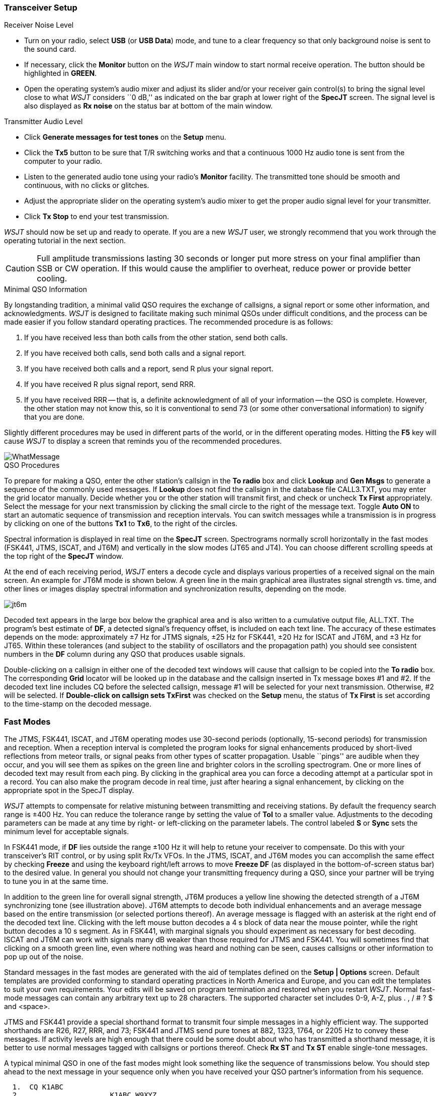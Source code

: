 === Transceiver Setup
.Receiver Noise Level

- Turn on your radio, select *USB* (or *USB Data*) mode, and tune to a
clear frequency so that only background noise is sent to the sound
card.

- If necessary, click the *Monitor* button on the _WSJT_ main window
to start normal receive operation.  The button should be highlighted in
[green]*GREEN*. 

- Open the operating system's audio mixer and adjust its slider and/or
your receiver gain control(s) to bring the signal level close to what
_WSJT_ considers ``0 dB,'' as indicated on the bar graph at lower
right of the *SpecJT* screen.  The signal level is also displayed
as *Rx noise* on the status bar at bottom of the main window.

.Transmitter Audio Level

- Click *Generate messages for test tones* on the *Setup* menu.

- Click the *Tx5* button to be sure that T/R switching works and that
a continuous 1000 Hz audio tone is sent from the computer to your
radio.

- Listen to the generated audio tone using your radio's *Monitor*
facility. The transmitted tone should be smooth and continuous, with no
clicks or glitches.

- Adjust the appropriate slider on the operating system's audio mixer
to get the proper audio signal level for your transmitter.

- Click *Tx Stop* to end your test transmission. 

_WSJT_ should now be set up and ready to operate.  If you are a new
_WSJT_ user, we strongly recommend that you work through the operating
tutorial in the next section.

CAUTION: Full amplitude transmissions lasting 30 seconds or longer put
more stress on your final amplifier than SSB or CW operation.  If this
would cause the amplifier to overheat, reduce power or provide better
cooling.

.Minimal QSO Information
By longstanding tradition, a minimal valid QSO requires the exchange
of callsigns, a signal report or some other information, and
acknowledgments.  _WSJT_ is designed to facilitate making such minimal
QSOs under difficult conditions, and the process can be made easier if
you follow standard operating practices.  The recommended procedure is
as follows:

. If you have received less than both calls from the other station,
send both calls.

. If you have received both calls, send both calls and a signal report.

. If you have received both calls and a report, send R plus your
signal report.

. If you have received R plus signal report, send RRR.

. If you have received RRR -- that is, a definite acknowledgment of
all of your information -- the QSO is complete.  However, the other
station may not know this, so it is conventional to send 73 (or some
other conversational information) to signify that you are done.

Slightly different procedures may be used in different parts of the
world, or in the different operating modes.  Hitting the *F5* key will
cause _WSJT_ to display a screen that reminds you of the recommended
procedures.

image::images/WhatMessage.png[align="center"]

.QSO Procedures
To prepare for making a QSO, enter the other station's callsign in the
*To radio* box and click *Lookup* and *Gen Msgs* to generate a
sequence of the commonly used messages.  If *Lookup* does not find the
callsign in the database file CALL3.TXT, you may enter the grid
locator manually.  Decide whether you or the other station will
transmit first, and check or uncheck *Tx First* appropriately.  Select
the message for your next transmission by clicking the small circle
to the right of the message text.  Toggle *Auto ON* to start an
automatic sequence of transmission and reception intervals.  You can
switch messages while a transmission is in progress by clicking on one
of the buttons *Tx1* to *Tx6*, to the right of the circles.

Spectral information is displayed in real time on the *SpecJT* screen.
Spectrograms normally scroll horizontally in the fast modes (FSK441,
JTMS, ISCAT, and JT6M) and vertically in the slow modes (JT65 and
JT4). You can choose different scrolling speeds at the top right of
the *SpecJT* window.

At the end of each receiving period, _WSJT_ enters a decode cycle and
displays various properties of a received signal on the main screen.
An example for JT6M mode is shown below.  A green line in the main
graphical area illustrates signal strength vs. time, and other lines
or images display spectral information and synchronization results,
depending on the mode.

image::images/jt6m.png[align="center"]

Decoded text appears in the large box below the graphical area and is
also written to a cumulative output file, +ALL.TXT+.  The program's
best estimate of *DF*, a detected signal's frequency offset, is
included on each text line.  The accuracy of these estimates depends
on the mode: approximately ±7 Hz for JTMS signals, ±25 Hz for
FSK441, ±20 Hz for ISCAT and JT6M, and ±3 Hz for JT65.  Within these
tolerances (and subject to the stability of oscillators and the
propagation path) you should see consistent numbers in the *DF* column
during any QSO that produces usable signals.

Double-clicking on a callsign in either one of the decoded text
windows will cause that callsign to be copied into the *To radio* box.
The corresponding *Grid* locator will be looked up in the database and
the callsign inserted in Tx message boxes #1 and #2.  If the decoded
text line includes CQ before the selected callsign, message #1 will
be selected for your next transmission.  Otherwise, #2 will be
selected.  If *Double-click on callsign sets TxFirst* was checked on
the *Setup* menu, the status of *Tx First* is set according to the
time-stamp on the decoded message.

=== Fast Modes

The JTMS, FSK441, ISCAT, and JT6M operating modes use 30-second
periods (optionally, 15-second periods) for transmission and
reception.  When a reception interval is completed the program looks
for signal enhancements produced by short-lived reflections from
meteor trails, or signal peaks from other types of scatter
propagation.  Usable ``pings'' are audible when they occur, and you
will see them as spikes on the green line and brighter colors in the
scrolling spectrogram.  One or more lines of decoded text may result
from each ping.  By clicking in the graphical area you can force a
decoding attempt at a particular spot in a record.  You can also make
the program decode in real time, just after hearing a signal
enhancement, by clicking on the appropriate spot in the SpecJT
display.

_WSJT_ attempts to compensate for relative mistuning between
transmitting and receiving stations.  By default the frequency search
range is ±400 Hz. You can reduce the tolerance range by setting the
value of *Tol* to a smaller value.  Adjustments to the decoding
parameters can be made at any time by right- or left-clicking on the
parameter labels. The control labeled *S* or *Sync* sets the minimum
level for acceptable signals.

In FSK441 mode, if *DF* lies outside the range ±100 Hz it will help
to retune your receiver to compensate.  Do this with your
transceiver's RIT control, or by using split Rx/Tx VFOs.  In the JTMS,
ISCAT, and JT6M modes you can accomplish the same effect by checking
*Freeze* and using the keyboard right/left arrows to move *Freeze DF*
(as displayed in the bottom-of-screen status bar) to the desired
value.  In general you should not change your transmitting frequency
during a QSO, since your partner will be trying to tune you in at the
same time.

In addition to the green line for overall signal strength, JT6M
produces a yellow line showing the detected strength of a JT6M
synchronizing tone (see illustration above).  JT6M attempts to decode
both individual enhancements and an average message based on the
entire transmission (or selected portions thereof).  An average message
is flagged with an asterisk at the right end of the decoded text line.
Clicking with the left mouse button decodes a 4 s block of data near
the mouse pointer, while the right button decodes a 10 s segment.  As
in FSK441, with marginal signals you should experiment as necessary
for best decoding.  ISCAT and JT6M can work with signals many dB
weaker than those required for JTMS and FSK441.  You will sometimes
find that clicking on a smooth green line, even where nothing was
heard and nothing can be seen, causes callsigns or other information
to pop up out of the noise.

Standard messages in the fast modes are generated with the aid of
templates defined on the *Setup | Options* screen.  Default templates
are provided conforming to standard operating practices in North
America and Europe, and you can edit the templates to suit your own
requirements.  Your edits will be saved on program termination and
restored when you restart _WSJT_.  Normal fast-mode messages can
contain any arbitrary text up to 28 characters.  The supported
character set includes 0-9, A-Z, plus . , / # ? $ and <space>.

JTMS and FSK441 provide a special shorthand format to transmit four
simple messages in a highly efficient way.  The supported shorthands
are R26, R27, RRR, and 73; FSK441 and JTMS send pure tones at 882,
1323, 1764, or 2205 Hz to convey these messages. If activity levels
are high enough that there could be some doubt about who has
transmitted a shorthand message, it is better to use normal messages
tagged with callsigns or portions thereof.  Check *Rx ST* and *Tx ST*
enable single-tone messages.

A typical minimal QSO in one of the fast modes might look something
like the sequence of transmissions below.  You should step ahead to
the next message in your sequence only when you have received your QSO
partner's information from his sequence.

------------
  1.  CQ K1ABC
  2.                     K1ABC W9XYZ
  3.  W9XYZ K1ABC 27 
  4.                     K1ABC W9XYZ R26 
  5.  W9XYZ K1ABC RRR
  6.                     K1ABC W9XYZ 73
------------

In North America, shorthand messages R26, RRR and 73 are often
substituted for messages 4, 5, and 6, so the QSO would proceed
like this:
 
------------
  1.  CQ K1ABC
  2.                     K1ABC W9XYZ
  3.  W9XYZ K1ABC 27 
  4.                     R26 
  5.  RRR
  6.                     73
------------


=== Slow Modes

JT65 and JT4, the slow modes in _WSJT-X_, aim to facilitate minimal
QSOs by using short structured messages.  The process works best if
you use these formats and follow standard operating practices.  The
recommended basic QSO goes something like this:

------------
  1.  CQ K1ABC FN42
  2.                    K1ABC G0XYZ IO91
  3.  G0XYZ K1ABC -19
  4.                    K1ABC G0XYZ R-22
  5.  G0XYZ K1ABC RRR
  6.                    K1ABC G0XYZ 73
-------------

*Standard messages* consist of two callsigns (or CQ, QRZ, or DE and
one callsign) followed by the transmitting station's grid locator, a
signal report, R plus a signal report, or the final acknowledgements
RRR or 73. JT65 and JT4 compress and encode these standard messages in
a highly efficient way, and strong error-control coding makes them
very reliable.  In uncompressed form they may contain as many as 18
characters.

*Signal reports* are specified as signal-to-noise ratio (S/N) in dB,
using a standard reference noise bandwidth of 2500 Hz.  Thus, in
example message #3 above, K1ABC is telling G0XYZ that his signal is 19
dB below the noise power in bandwidth 2500 Hz.  In message #4, G0XYZ
acknowledges receipt and responds with a -22 dB signal report.  JT65
reports are constrained to lie in the range -30 to -1 dB, while JT9
supports the extended range -50 to +49 dB.

*Shorthand messages* are transmitted in JT65 as a sequence of
alternating tones, repeating approximately every 3 seconds.  Different
tone spacings correspond to the shorthand messages RO, RRR, and 73;
these messages can be easily recognized on the waterfall and also by
ear.  EME QSOs often use the shorthand messages, and in that case a
typical QSO proceeds like this:

------------
  1.  CQ K1ABC FN42
  2.                        K1ABC G0XYZ IO91
  3.  G0XYZ K1ABC FN42 OOO
  4.                        RO
  5.  RRR
  6.                        73
-------------

*Free text messages* are often used to convey some friendly chit-chat
at the end of a QSO.  Arbitrary messages such as ``TNX ROBERT 73'' or
``5W VERT 73 GL'' are supported, up to a maximum of 13 characters
(including spaces).  It should be obvious that the JT9 and JT65
protocols are not well suited for extensive conversations or
rag-chewing.

*Compound callsigns* such as xxx/K1ABC or K1ABC/x are handled in one of
two possible ways.  A list of about 350 of the most common prefixes
and suffixes can be displayed from the *Help* menu:

image::images/prefixes.png[align="center"]

A single compound callsign involving one item from this list can be
used instead of a third message word in a structured message.  Thus,
the following examples are all acceptable *Type 1* messages involving
compound callsigns:

-----------
  CQ ZA/K1ABC
  CQ K1ABC/4
  ZA/K1ABC G0XYZ
  G0XYZ K1ABC/4
-----------

The following messages are _not_ valid, because a third word is not
permitted in a *Type 1* compound-callsign message:

-----------
  ZA/K1ABC G0XYZ -22        #These messages will be sent
  G0XYZ K1ABC/4 73          #without the third "word"
-----------

A QSO involving a station using a *Type 1* compound callsign might
look like this:

----------------
  1.  CQ ZA/K1ABC
  2.                      ZA/K1ABC G0XYZ
  3.  G0XYZ K1ABC -19
  4.                      K1ABC G0XYZ R-22
  5.  G0XYZ K1ABC RRR
  6.                      K1ABC G0XYZ 73
----------------

Notice that both operators send and receive the full compound
callsign in their first transmission.  After that, they omit the
add-on prefix or suffix and use the standard structured messages
and base callsigns.

*Type 2* compound callsigns involve a prefix or suffix _not_ found in
the short displayable list.  In that case the compound callsign must
be the second word in a two- or three-word message, the first word of
which must be CQ, DE, or QRZ.  Prefixes can be 1 to 4 alphanumeric
characters, suffixes 1 to 3 characters.  A third word conveying a
locator, signal report, RRR, or 73 is permitted.  The following are
valid *Type 2* messages with compound callsigns:

----------
  CQ W4/G0XYZ FM07
  DE W4/G0XYZ -22
  QRZ K1ABC/VE6 DO33
----------

In each case, the message is treated as *Type 2* because the add-on
prefix or suffix is _not_ one of those in the fixed list displayed
above.  Note that a second callsign is never permissible in 
messages involvinf *Type 2* compound callsigns.

QSOs involving *Type 2* compound callsigns might look like one
of the following sequences

----------
1.  CQ KP4/K1ABC FK68
2.                      K1ABC G0XYZ IO91
3.  G0XYZ K1ABC -19
4.                      K1ABC G0XYZ R-22
5.  G0XYZ K1ABC RRR
6.                      K1ABC G0XYZ 73
----------


----------
1.  CQ K1ABC FN42
2.                      DE G0XYZ/W4 FM18
3.  G0XYZ K1ABC -19
4.                      K1ABC G0XYZ R-22
5.  G0XYZ K1ABC RRR
6.                      DE G0XYZ/W4 73
----------

Each operator sends his own compound callsign in the first (and
possibly also last) transmission, as may be required by licensing
authorities.  Subsequent transmissions use the standard structured
messages without callsign prefix or suffix.

IMPORTANT: It's up to you, the operator, to ensure that messages with
compound callsigns are composed in the manner described above.
Double-clicking on a line of decoded text may not always produce the
expected result.

TIP: During a transmission your transmitted message is always
displayed in the first label on the *Status Bar*, highlighted in
color, displayed exactly as another station will receive it.  You can
also experiment with compound callsigns using the <<UTILITIES,utility
programs>> +jt65code+ and +jt4code+.

=== CW Mode

The _WSJT_ CW mode is provided as a convenience for operators
attempting EME contacts using timed transmissions of 1, 2, or 2.5
minutes duration. The program sends EME-style messages by keying an
800 Hz audio tone, and takes care of the timing and T/R
switching. Receiving is left up to you, the operator. Set the desired
CW speed under *Miscellaneous* on the *Setup | Options* window, and
the T/R period by right- or left-clicking on the label at bottom
center of the main window. Present conventions typically use 1 minute
sequences on 50 MHz, either 1 or 2 minutes on 144 MHz, and 2.5 minutes
on 432 MHz and above.
